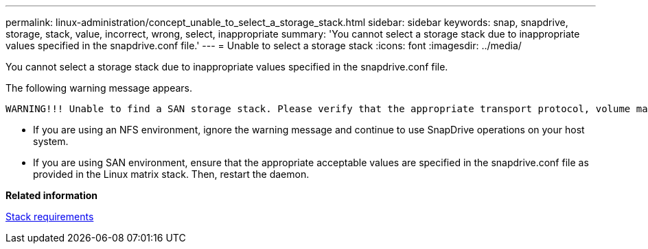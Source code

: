 ---
permalink: linux-administration/concept_unable_to_select_a_storage_stack.html
sidebar: sidebar
keywords: snap, snapdrive, storage, stack, value, incorrect, wrong, select, inappropriate
summary: 'You cannot select a storage stack due to inappropriate values specified in the snapdrive.conf file.'
---
= Unable to select a storage stack
:icons: font
:imagesdir: ../media/

[.lead]
You cannot select a storage stack due to inappropriate values specified in the snapdrive.conf file.

The following warning message appears.

----
WARNING!!! Unable to find a SAN storage stack. Please verify that the appropriate transport protocol, volume manager, file system and multipathing type are installed and configured in the system. If NFS is being used, this warning message can be ignored.
----

* If you are using an NFS environment, ignore the warning message and continue to use SnapDrive operations on your host system.
* If you are using SAN environment, ensure that the appropriate acceptable values are specified in the snapdrive.conf file as provided in the Linux matrix stack. Then, restart the daemon.

*Related information*

xref:reference_stack_requirements.adoc[Stack requirements]
